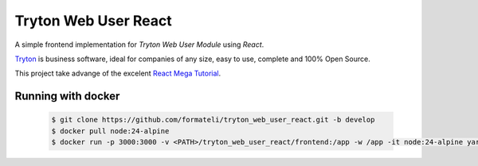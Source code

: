 #####################
Tryton Web User React
#####################

A simple frontend implementation for *Tryton Web User Module* using *React*.

`Tryton <https://tryton.org>`_ is business software, ideal for companies of any size, easy to use, complete and 100% Open Source.

This project take advange of the excelent `React Mega Tutorial <https://blog.miguelgrinberg.com/post/introducing-the-react-mega-tutorial>`_.


Running with docker
-------------------

  .. code-block:: bash

    $ git clone https://github.com/formateli/tryton_web_user_react.git -b develop
    $ docker pull node:24-alpine
    $ docker run -p 3000:3000 -v <PATH>/tryton_web_user_react/frontend:/app -w /app -it node:24-alpine yarn start


